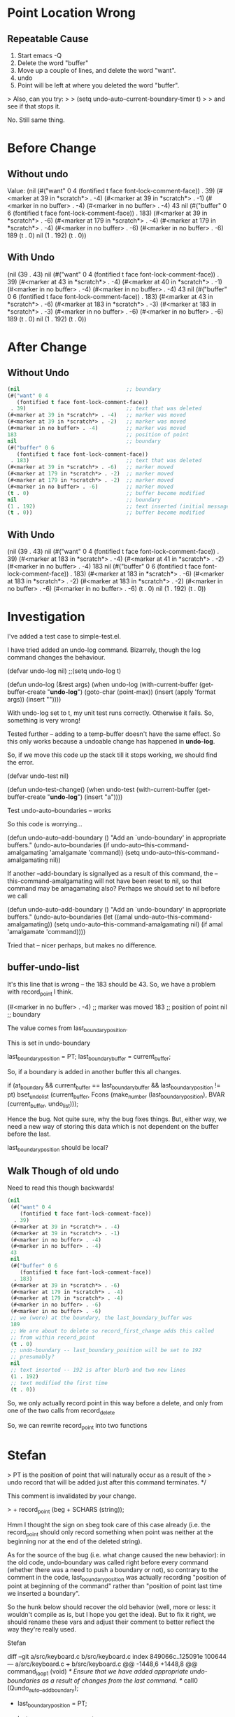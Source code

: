 
* Point Location Wrong

** Repeatable Cause
1. Start emacs -Q
2. Delete the word "buffer"
3. Move up a couple of lines, and delete the word "want".
4. undo
5. Point will be left at where you deleted the word "buffer".

> Also, can you try:
>
> (setq undo-auto--current-boundary-timer t)
>
> and see if that stops it.

No. Still same thing.


* Before Change

** Without undo

Value: (nil
 (#("want" 0 4
    (fontified t face font-lock-comment-face))
  . 39)
 (#<marker at 39 in *scratch*> . -4)
 (#<marker at 39 in *scratch*> . -1)
 (#<marker in no buffer> . -4)
 (#<marker in no buffer> . -4)
 43 
 nil
 (#("buffer" 0 6
    (fontified t face font-lock-comment-face))
  . 183)
 (#<marker at 39 in *scratch*> . -6)
 (#<marker at 179 in *scratch*> . -4)
 (#<marker at 179 in *scratch*> . -4)
 (#<marker in no buffer> . -6)
 (#<marker in no buffer> . -6)
 189
 (t . 0)
 nil
 (1 . 192)
 (t . 0))


** With Undo


 (nil
 (39 . 43)
 nil
 (#("want" 0 4
    (fontified t face font-lock-comment-face))
  . 39)
 (#<marker at 43 in *scratch*> . -4)
 (#<marker at 40 in *scratch*> . -1)
 (#<marker in no buffer> . -4)
 (#<marker in no buffer> . -4)
 43 nil
 (#("buffer" 0 6
    (fontified t face font-lock-comment-face))
  . 183)
 (#<marker at 43 in *scratch*> . -6)
 (#<marker at 183 in *scratch*> . -3)
 (#<marker at 183 in *scratch*> . -3)
 (#<marker in no buffer> . -6)
 (#<marker in no buffer> . -6)
 189
 (t . 0)
 nil
 (1 . 192)
 (t . 0))


* After Change

** Without Undo

#+begin_src emacs-lisp
 (nil                                  ;; boundary
 (#("want" 0 4
    (fontified t face font-lock-comment-face))
  . 39)                                ;; text that was deleted
 (#<marker at 39 in *scratch*> . -4)   ;; marker was moved
 (#<marker at 39 in *scratch*> . -2)   ;; marker was moved
 (#<marker in no buffer> . -4)         ;; marker was moved 
 183                                   ;; position of point
 nil                                   ;; boundary
 (#("buffer" 0 6
    (fontified t face font-lock-comment-face))
  . 183)                               ;; text that was deleted
 (#<marker at 39 in *scratch*> . -6)   ;; marker moved
 (#<marker at 179 in *scratch*> . -2)  ;; marker moved
 (#<marker at 179 in *scratch*> . -2)  ;; marker moved
 (#<marker in no buffer> . -6)         ;; marker moved
 (t . 0)                               ;; buffer become modified
 nil                                   ;; boundary
 (1 . 192)                             ;; text inserted (initial message)
 (t . 0))                              ;; buffer become modified
#+end_src

** With Undo

(nil
 (39 . 43)
 nil
 (#("want" 0 4
    (fontified t face font-lock-comment-face))
  . 39)
 (#<marker at 183 in *scratch*> . -4)
 (#<marker at 41 in *scratch*> . -2)
 (#<marker in no buffer> . -4)
 183 nil
 (#("buffer" 0 6
    (fontified t face font-lock-comment-face))
  . 183)
 (#<marker at 183 in *scratch*> . -6)
 (#<marker at 183 in *scratch*> . -2)
 (#<marker at 183 in *scratch*> . -2)
 (#<marker in no buffer> . -6)
 (#<marker in no buffer> . -6)
 (t . 0)
 nil
 (1 . 192)
 (t . 0))


* Investigation

I've added a test case to simple-test.el.

I have tried added an undo-log command. Bizarrely, though the log command 
changes the behaviour.


(defvar undo-log nil)
;;(setq undo-log t)

(defun undo-log (&rest args)
  (when
      undo-log
      (with-current-buffer
          (get-buffer-create "*undo-log*")
        (goto-char (point-max))
        (insert (apply 'format args))
        (insert "\n"))))

With undo-log set to t, my unit test runs correctly. Otherwise it
fails. So, something is very wrong!


Tested further -- adding to a temp-buffer doesn't have the same
effect. So this only works because a undoable change has happened in
*undo-log*.

So, if we move this code up the stack till it stops working, we should
find the error.

(defvar undo-test nil)

(defun undo-test-change()
 (when undo-test
   (with-current-buffer
        (get-buffer-create "*undo-log*")
      (insert "a"))))
    
Test undo-auto--boundaries -- works



So this code is worrying...

(defun undo-auto--add-boundary ()
  "Add an `undo-boundary' in appropriate buffers."
  (undo-auto--boundaries
   (if undo-auto--this-command-amalgamating
       'amalgamate
     'command))
  (setq undo-auto--this-command-amalgamating nil))

If another --add-boundary is signallyed as a result of this command,
the --this-command-amalgamating will not have been reset to nil, so
that command may be amagamating also? Perhaps we should set to nil
before we call 

(defun undo-auto--add-boundary ()
  "Add an `undo-boundary' in appropriate buffers."
  (undo-auto--boundaries
   (let ((amal undo-auto--this-command-amalgamating))
       (setq undo-auto--this-command-amalgamating nil)
       (if amal
           'amalgamate
         'command))))


Tried that -- nicer perhaps, but makes no difference.


** buffer-undo-list

It's this line that is wrong -- the 183 should be 43. So, we have a
problem with record_point I think.

 (#<marker in no buffer> . -4)         ;; marker was moved 
 183                                   ;; position of point
 nil                                   ;; boundary


The value comes from last_boundary_position.

This is set in undo-boundary

  last_boundary_position = PT;
  last_boundary_buffer = current_buffer;

So, if a boundary is added in another buffer this all changes.

  if (at_boundary
      && current_buffer == last_boundary_buffer
      && last_boundary_position != pt)
    bset_undo_list (current_buffer,
		    Fcons (make_number (last_boundary_position),
			   BVAR (current_buffer, undo_list)));


Hence the bug. Not quite sure, why the bug fixes things. But, either
way, we need a new way of storing this data which is not dependent on
the buffer before the last.

last_boundary_position should be local?


** Walk Though of old undo

Need to read this though backwards!

#+begin_src emacs-lisp
  (nil
   (#("want" 0 4
      (fontified t face font-lock-comment-face))
    . 39)
   (#<marker at 39 in *scratch*> . -4)
   (#<marker at 39 in *scratch*> . -1)
   (#<marker in no buffer> . -4)
   (#<marker in no buffer> . -4)
   43
   nil
   (#("buffer" 0 6
      (fontified t face font-lock-comment-face))
    . 183)
   (#<marker at 39 in *scratch*> . -6)
   (#<marker at 179 in *scratch*> . -4)
   (#<marker at 179 in *scratch*> . -4)
   (#<marker in no buffer> . -6)
   (#<marker in no buffer> . -6)
   ;; we (were) at the boundary, the last_boundary_buffer was
   189
   ;; We are about to delete so record_first_change adds this called
   ;; from within record_point
   (t . 0)
   ;; undo-boundary -- last_boundary_position will be set to 192
   ;; presumably?
   nil
   ;; text inserted -- 192 is after blurb and two new lines
   (1 . 192)
   ;; text modified the first time
   (t . 0))
#+end_src



So, we only actually record point in this way before a delete, and
only from one of the two calls from record_delete

So, we can rewrite record_point into two functions


* Stefan

>     PT is the position of point that will naturally occur as a result of the
>     undo record that will be added just after this command terminates.  */

This comment is invalidated by your change.

> +      record_point (beg + SCHARS (string));

Hmm I thought the sign on sbeg took care of this case already (i.e. the
record_point should only record something when point was neither at the
beginning nor at the end of the deleted string).

As for the source of the bug (i.e. what change caused the new behavior):
in the old code, undo-boundary was called right before every command
(whether there was a need to push a boundary or not), so contrary to the
comment in the code, last_boundary_position was actually recording
"position of point at beginning of the command" rather than "position of
point last time we inserted a boundary".

So the hunk below should recover the old behavior (well, more or less:
it wouldn't compile as is, but I hope you get the idea).  But to fix it
right, we should rename these vars and adjust their comment to better
reflect the way they're really used.


        Stefan


diff --git a/src/keyboard.c b/src/keyboard.c
index 849066c..125091e 100644
--- a/src/keyboard.c
+++ b/src/keyboard.c
@@ -1448,6 +1448,8 @@ command_loop_1 (void)
             /* Ensure that we have added appropriate undo-boundaries as a
                result of changes from the last command. */
             call0 (Qundo_auto__add_boundary);
+            last_boundary_position = PT;
+            last_boundary_buffer = current_buffer;

             call1 (Qcommand_execute, Vthis_command);



But how does this solve the problem where things change in other bufers?

It doesn't -- but that is more complicated, so don't worry.

Are these things not already available here?


      prev_buffer = current_buffer;
      prev_modiff = MODIFF;
      last_point_position = PT;
